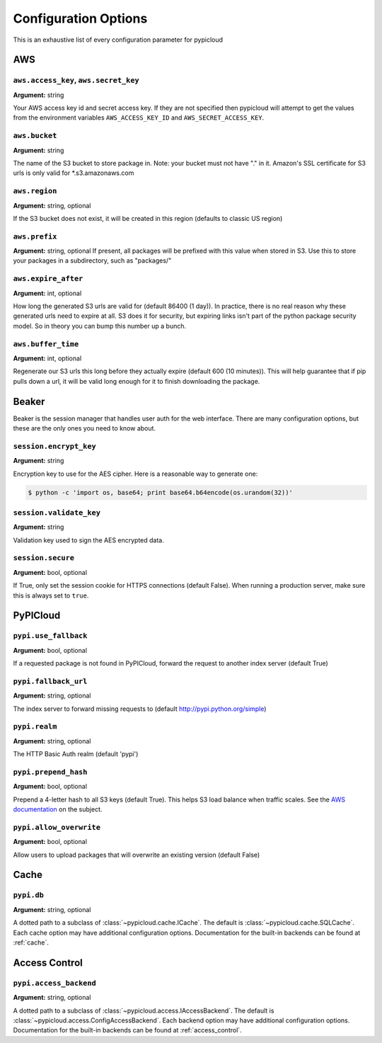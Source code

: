 Configuration Options
=====================
This is an exhaustive list of every configuration parameter for pypicloud

AWS
^^^

``aws.access_key``, ``aws.secret_key``
~~~~~~~~~~~~~~~~~~~~~~~~~~~~~~~~~~~~~~
**Argument:** string

Your AWS access key id and secret access key. If they are not specified then
pypicloud will attempt to get the values from the environment variables
``AWS_ACCESS_KEY_ID`` and ``AWS_SECRET_ACCESS_KEY``.

``aws.bucket``
~~~~~~~~~~~~~~
**Argument:** string

The name of the S3 bucket to store package in. Note: your bucket must not have
"." in it. Amazon's SSL certificate for S3 urls is only valid for
\*.s3.amazonaws.com

``aws.region``
~~~~~~~~~~~~~~
**Argument:** string, optional

If the S3 bucket does not exist, it will be created in this region (defaults to
classic US region)

``aws.prefix``
~~~~~~~~~~~~~~
**Argument:** string, optional
If present, all packages will be prefixed with this value when stored in S3.
Use this to store your packages in a subdirectory, such as "packages/"

``aws.expire_after``
~~~~~~~~~~~~~~~~~~~~
**Argument:** int, optional

How long the generated S3 urls are valid for (default 86400 (1 day)). In
practice, there is no real reason why these generated urls need to expire at
all. S3 does it for security, but expiring links isn't part of the python
package security model. So in theory you can bump this number up a bunch.

``aws.buffer_time``
~~~~~~~~~~~~~~~~~~~
**Argument:** int, optional

Regenerate our S3 urls this long before they actually expire (default 600 (10
minutes)). This will help guarantee that if pip pulls down a url, it will be
valid long enough for it to finish downloading the package.

Beaker
^^^^^^
Beaker is the session manager that handles user auth for the web interface.
There are many configuration options, but these are the only ones you need to
know about.

``session.encrypt_key``
~~~~~~~~~~~~~~~~~~~~~~~
**Argument:** string

Encryption key to use for the AES cipher. Here is a reasonable way to generate one:

.. code-block:: bash

    $ python -c 'import os, base64; print base64.b64encode(os.urandom(32))'

``session.validate_key``
~~~~~~~~~~~~~~~~~~~~~~~
**Argument:** string

Validation key used to sign the AES encrypted data.

``session.secure``
~~~~~~~~~~~~~~~~~~~~~~~
**Argument:** bool, optional

If True, only set the session cookie for HTTPS connections (default False).
When running a production server, make sure this is always set to ``true``.

PyPICloud
^^^^^^^^^

``pypi.use_fallback``
~~~~~~~~~~~~~~~~~~~~~
**Argument:** bool, optional

If a requested package is not found in PyPICloud, forward the request to
another index server (default True)

``pypi.fallback_url``
~~~~~~~~~~~~~~~~~~~~~
**Argument:** string, optional

The index server to forward missing requests to (default
http://pypi.python.org/simple)

``pypi.realm``
~~~~~~~~~~~~~~
**Argument:** string, optional

The HTTP Basic Auth realm (default 'pypi')

``pypi.prepend_hash``
~~~~~~~~~~~~~~~~~~~~~
**Argument:** bool, optional

Prepend a 4-letter hash to all S3 keys (default True). This helps S3 load
balance when traffic scales. See the `AWS documentation
<http://docs.aws.amazon.com/AmazonS3/latest/dev/request-rate-perf-considerations.html>`_
on the subject.

``pypi.allow_overwrite``
~~~~~~~~~~~~~~~~~~~~~~~~
**Argument:** bool, optional

Allow users to upload packages that will overwrite an existing version (default
False)

Cache
^^^^^
``pypi.db``
~~~~~~~~~~~~~~~
**Argument:** string, optional

A dotted path to a subclass of :class:`~pypicloud.cache.ICache`. The
default is :class:`~pypicloud.cache.SQLCache`. Each cache option
may have additional configuration options. Documentation for the built-in
backends can be found at :ref:`cache`.

Access Control
^^^^^^^^^^^^^^

``pypi.access_backend``
~~~~~~~~~~~~~~~~~~~~~~~
**Argument:** string, optional

A dotted path to a subclass of :class:`~pypicloud.access.IAccessBackend`. The
default is :class:`~pypicloud.access.ConfigAccessBackend`. Each backend option
may have additional configuration options. Documentation for the built-in
backends can be found at :ref:`access_control`.
